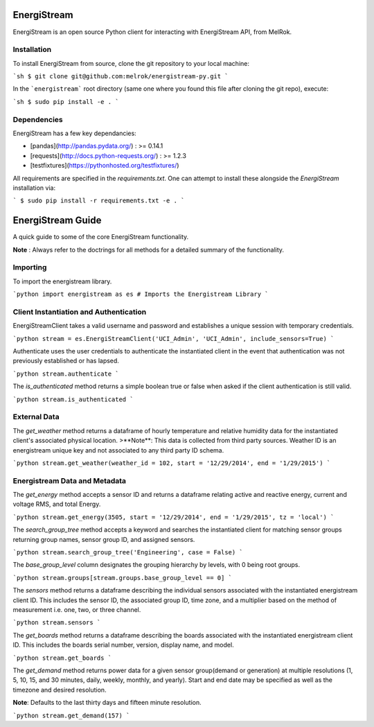 EnergiStream
************

EnergiStream is an open source Python client for interacting with EnergiStream API, from MelRok.

Installation
^^^^^^^^^^^^

To install EnergiStream from source, clone the git repository to your local machine:

```sh
$ git clone git@github.com:melrok/energistream-py.git
```

In the ```energistream``` root directory (same one where you found this file after cloning the git repo), execute:

```sh
$ sudo pip install -e .
```

Dependencies
^^^^^^^^^^^^

EnergiStream has a few key dependancies:

* [pandas](http://pandas.pydata.org/) : >= 0.14.1
* [requests](http://docs.python-requests.org/) : >= 1.2.3
* [testfixtures](https://pythonhosted.org/testfixtures/)

All requirements are specified in the `requirements.txt`. One can attempt to install these alongside the `EnergiStream` installation via:

```
$ sudo pip install -r requirements.txt -e .
```

EnergiStream Guide
******************

A quick guide to some of the core EnergiStream functionality.

**Note** : Always refer to the doctrings for all methods for a detailed summary of the functionality.

Importing
^^^^^^^^^

To import the energistream library.

```python
import energistream as es # Imports the Energistream Library
```

Client Instantiation and Authentication
^^^^^^^^^^^^^^^^^^^^^^^^^^^^^^^^^^^^^^^

EnergiStreamClient takes a valid username and password and establishes a unique session with temporary credentials.

```python
stream = es.EnergiStreamClient('UCI_Admin', 'UCI_Admin', include_sensors=True)
```

Authenticate uses the user credentials to authenticate the instantiated client in the event that authentication was not previously established or has lapsed.

```python
stream.authenticate
```

The `is_authenticated` method returns a simple boolean true or false when asked if the client authentication is still valid.

```python
stream.is_authenticated
```

External Data
^^^^^^^^^^^^^

The `get_weather` method returns a dataframe of hourly temperature and relative humidity data for the instantiated client's associated physical location.
>**Note**: This data is collected from third party sources. Weather ID is an energistream unique key and not associated to any third party ID schema.

```python
stream.get_weather(weather_id = 102, start = '12/29/2014', end = '1/29/2015')
```

Energistream Data and Metadata
^^^^^^^^^^^^^^^^^^^^^^^^^^^^^^

The `get_energy` method accepts a sensor ID and returns a dataframe relating active and reactive energy, current and voltage RMS, and total Energy.

```python
stream.get_energy(3505, start = '12/29/2014', end = '1/29/2015', tz = 'local')
```

The `search_group_tree` method accepts a keyword and searches the instantiated client for matching sensor groups returning group names, sensor group ID, and assigned sensors.

```python
stream.search_group_tree('Engineering', case = False)
```

The `base_group_level` column designates the grouping hierarchy by levels, with 0 being root groups.

```python
stream.groups[stream.groups.base_group_level == 0]
```

The `sensors` method returns a dataframe describing the individual sensors associated with the instantiated energistream client ID. This includes the sensor ID, the associated group ID, time zone, and a multiplier based on the method of measurement i.e. one, two, or three channel.

```python
stream.sensors
```

The `get_boards` method returns a dataframe describing the boards associated with the instantiated energistream client ID. This includes
the boards serial number, version, display name, and model.

```python
stream.get_boards
```

The `get_demand` method returns power data for a given sensor group(demand or generation) at multiple resolutions (1, 5, 10, 15, and 30 minutes, daily, weekly, monthly, and yearly). Start and end date may be specified as well as the timezone and desired resolution.

**Note**: Defaults to the last thirty days and fifteen minute resolution.

```python
stream.get_demand(157)
```
